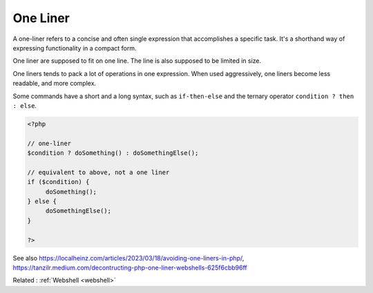 .. _one-liner:
.. meta::
	:description:
		One Liner: A one-liner refers to a concise and often single expression that accomplishes a specific task.
	:twitter:card: summary_large_image
	:twitter:site: @exakat
	:twitter:title: One Liner
	:twitter:description: One Liner: A one-liner refers to a concise and often single expression that accomplishes a specific task
	:twitter:creator: @exakat
	:twitter:image:src: https://php-dictionary.readthedocs.io/en/latest/_static/logo.png
	:og:image: https://php-dictionary.readthedocs.io/en/latest/_static/logo.png
	:og:title: One Liner
	:og:type: article
	:og:description: A one-liner refers to a concise and often single expression that accomplishes a specific task
	:og:url: https://php-dictionary.readthedocs.io/en/latest/dictionary/one-liner.ini.html
	:og:locale: en
.. raw:: html

	<script type="application/ld+json">{"@context":"https:\/\/schema.org","@graph":[{"@type":"WebPage","@id":"https:\/\/php-dictionary.readthedocs.io\/en\/latest\/tips\/debug_zval_dump.html","url":"https:\/\/php-dictionary.readthedocs.io\/en\/latest\/tips\/debug_zval_dump.html","name":"One Liner","isPartOf":{"@id":"https:\/\/www.exakat.io\/"},"datePublished":"Sat, 28 Jun 2025 13:31:30 +0000","dateModified":"Sat, 28 Jun 2025 13:31:30 +0000","description":"A one-liner refers to a concise and often single expression that accomplishes a specific task","inLanguage":"en-US","potentialAction":[{"@type":"ReadAction","target":["https:\/\/php-dictionary.readthedocs.io\/en\/latest\/dictionary\/One Liner.html"]}]},{"@type":"WebSite","@id":"https:\/\/www.exakat.io\/","url":"https:\/\/www.exakat.io\/","name":"Exakat","description":"Smart PHP static analysis","inLanguage":"en-US"}]}</script>


One Liner
---------

A one-liner refers to a concise and often single expression that accomplishes a specific task. It's a shorthand way of expressing functionality in a compact form. 

One liner are supposed to fit on one line. The line is also supposed to be limited in size. 

One liners tends to pack a lot of operations in one expression. When used aggressively, one liners become less readable, and more complex. 

Some commands have a short and a long syntax, such as ``if-then-else`` and the ternary operator ``condition ? then : else``.


.. code-block:: php
   
   <?php
   
   // one-liner
   $condition ? doSomething() : doSomethingElse();
   
   // equivalent to above, not a one liner
   if ($condition) {
   	doSomething();
   } else {
   	doSomethingElse();
   }
   
   ?>


See also https://localheinz.com/articles/2023/03/18/avoiding-one-liners-in-php/, https://tanzilr.medium.com/decontructing-php-one-liner-webshells-625f6cbb96ff

Related : :ref:`Webshell <webshell>`
